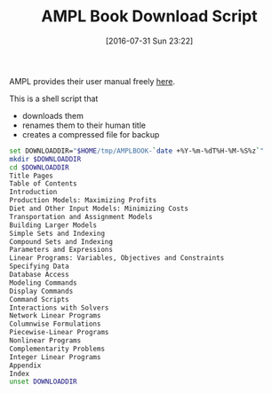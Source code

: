 #+DATE: [2016-07-31 Sun 23:22]
#+OPTIONS: toc:nil num:nil todo:nil pri:nil tags:nil ^:nil
#+CATEGORY: Article
#+TAGS: AMPL, Linear programming, Constraint Programming, Artificial Intelligence, Knowledge Engineering, Rules Engine
#+TITLE: AMPL Book Download Script

AMPL provides their user manual freely [[http://ampl.com/resources/the-ampl-book/chapter-downloads/][here]].

This is a shell script that
- downloads them
- renames them to their human title
- creates a compressed file for backup

#+NAME: B598E4A9-F7AF-4C46-92D1-D6B8FE03C0E6
#+BEGIN_SRC sh
set DOWNLOADDIR="$HOME/tmp/AMPLBOOK-`date +%Y-%m-%dT%H-%M-%S%z`"
mkdir $DOWNLOADDIR
cd $DOWNLOADDIR
Title Pages
Table of Contents
Introduction
Production Models: Maximizing Profits
Diet and Other Input Models: Minimizing Costs
Transportation and Assignment Models
Building Larger Models
Simple Sets and Indexing
Compound Sets and Indexing
Parameters and Expressions
Linear Programs: Variables, Objectives and Constraints
Specifying Data
Database Access
Modeling Commands
Display Commands
Command Scripts
Interactions with Solvers
Network Linear Programs
Columnwise Formulations
Piecewise-Linear Programs
Nonlinear Programs
Complementarity Problems
Integer Linear Programs
Appendix
Index
unset DOWNLOADDIR
#+END_SRC
